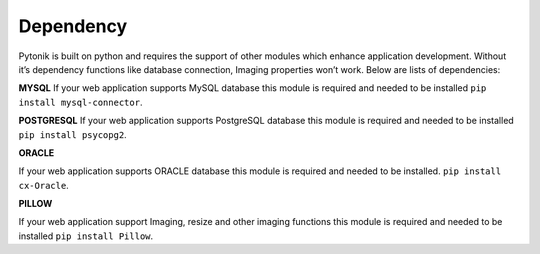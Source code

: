 Dependency
==========


Pytonik is built on python and requires the support of other modules which enhance application development.
Without it’s dependency functions like database connection, Imaging properties won’t work.
Below are lists of dependencies:

**MYSQL**
If your web application supports MySQL database this module is required and needed to be installed
``pip install mysql-connector``.

**POSTGRESQL**
If your web application supports PostgreSQL database this module is required and needed to be installed
``pip install psycopg2``.

**ORACLE**


If your web application supports ORACLE database this module is required and needed to be installed.
``pip install cx-Oracle``.

**PILLOW**

If your web application support Imaging, resize and other imaging functions this module is required and needed to be installed
``pip install Pillow``.
